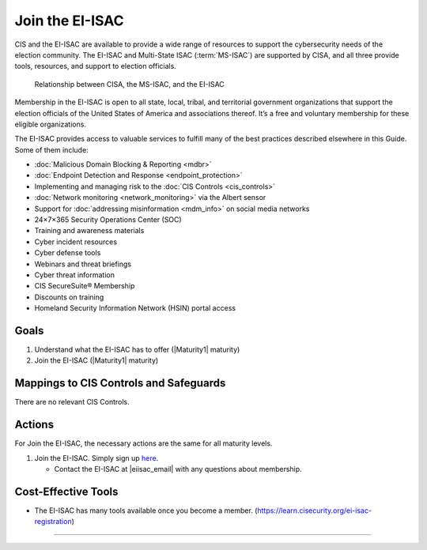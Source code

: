 ..
  Created by: mike garcia
  To: join ei-isac based on are you ready for next election slick

.. |bp_title| replace:: Join the EI-ISAC

|bp_title|
----------------------------------------------

CIS and the EI-ISAC are available to provide a wide range of resources to support the cybersecurity needs of the election community. The EI-ISAC and Multi-State ISAC (:term:`MS-ISAC`) are supported by CISA, and all three provide tools, resources, and support to election officials.

.. figure:: ../_static/CISA-ISAC-Model.png
   :width: 90%
   :alt: Graphic showing the relationships between CISA, the MS-ISAC, and the EI-ISAC

   Relationship between CISA, the MS-ISAC, and the EI-ISAC

Membership in the EI-ISAC is open to all state, local, tribal, and territorial government organizations that support the election officials of the United States of America and associations thereof. It’s a free and voluntary membership for these eligible organizations.

The EI-ISAC provides access to valuable services to fulfill many of the best practices described elsewhere in this Guide. Some of them include:

*  :doc:`Malicious Domain Blocking & Reporting <mdbr>`
*  :doc:`Endpoint Detection and Response <endpoint_protection>`
*  Implementing and managing risk to the :doc:`CIS Controls <cis_controls>`
*  :doc:`Network monitoring <network_monitoring>` via the Albert sensor
*  Support for :doc:`addressing misinformation <mdm_info>` on social media networks
*  24×7×365 Security Operations Center (SOC)
*  Training and awareness materials
*  Cyber incident resources
*  Cyber defense tools
*  Webinars and threat briefings
*  Cyber threat information
*  CIS SecureSuite® Membership
*  Discounts on training
*  Homeland Security Information Network (HSIN) portal access

Goals
**********************************************

#. Understand what the EI-ISAC has to offer (|Maturity1| maturity)
#. Join the EI-ISAC (|Maturity1| maturity)

Mappings to CIS Controls and Safeguards
**********************************************

There are no relevant CIS Controls.

Actions
**********************************************

For |bp_title|, the necessary actions are the same for all maturity levels.

#. Join the EI-ISAC. Simply sign up `here <https://learn.cisecurity.org/ei-isac-registration>`_.

   *  Contact the EI-ISAC at |eiisac_email| with any questions about membership.

Cost-Effective Tools
**********************************************

*  The EI-ISAC has many tools available once you become a member. (https://learn.cisecurity.org/ei-isac-registration)

-----------------------------------------------
